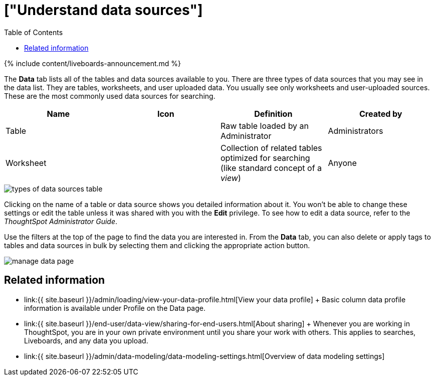 = ["Understand data sources"]
:last_updated: 11/05/2021
:permalink: /:collection/:path.html
:sidebar: mydoc_sidebar
:summary: Use the Data tab to manage data sources.
:toc: false

{% include content/liveboards-announcement.md %}

The *Data* tab lists all of the tables and data sources available to you.
There are three types of data sources that you may see in the data list.
They are tables, worksheets, and user uploaded data.
You usually see only worksheets and user-uploaded sources.
These are the most commonly used data sources for searching.

|===
| Name | Icon | Definition | Created by

| Table
|
| Raw table loaded by an Administrator
| Administrators

| Worksheet
|
| Collection of related tables optimized for searching (like standard concept of a _view_)
| Anyone
|===

image::{{ site.baseurl }}/images/types_of_data_sources_table.png[]

Clicking on the name of a table or data source shows you detailed information about it.
You won't be able to change these settings or edit the table unless it was shared with you with the *Edit* privilege.
To see how to edit a data source, refer to the _ThoughtSpot Administrator Guide_.

Use the filters at the top of the page to find the data you are interested in.
From the *Data* tab, you can also delete or apply tags to tables and data sources in bulk by selecting them and clicking the appropriate action button.

image::{{ site.baseurl }}/images/manage_data_page.png[]

== Related information

* link:{{ site.baseurl }}/admin/loading/view-your-data-profile.html[View your data profile] + Basic column data profile information is available under Profile on the Data page.
* link:{{ site.baseurl }}/end-user/data-view/sharing-for-end-users.html[About sharing] + Whenever you are working in ThoughtSpot, you are in your own private environment until you share your work with others.
This applies to searches, Liveboards, and any data you upload.
* link:{{ site.baseurl }}/admin/data-modeling/data-modeling-settings.html[Overview of data modeling settings]
